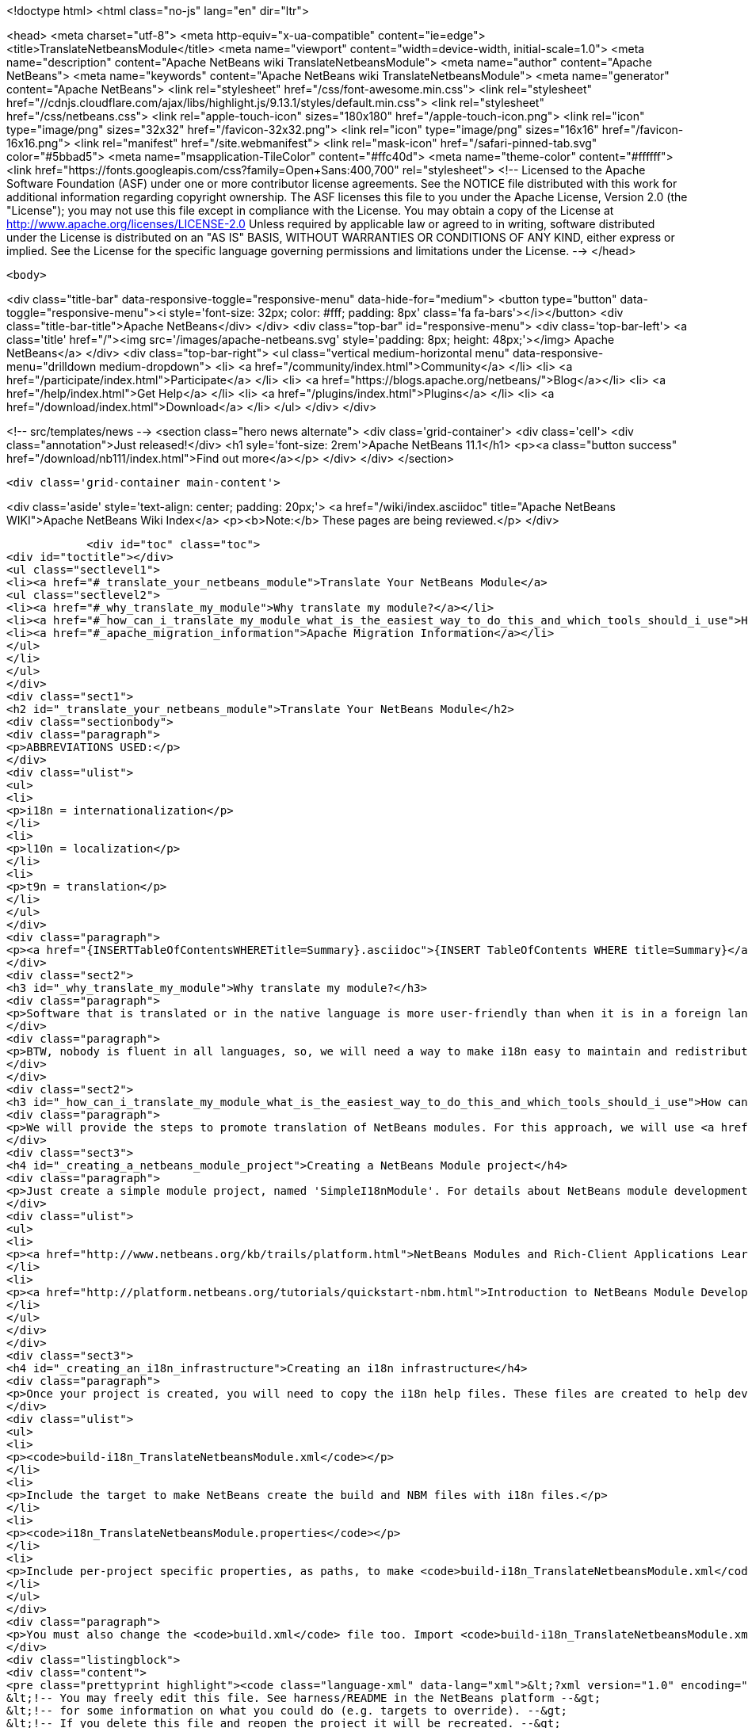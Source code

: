 

<!doctype html>
<html class="no-js" lang="en" dir="ltr">
    
<head>
    <meta charset="utf-8">
    <meta http-equiv="x-ua-compatible" content="ie=edge">
    <title>TranslateNetbeansModule</title>
    <meta name="viewport" content="width=device-width, initial-scale=1.0">
    <meta name="description" content="Apache NetBeans wiki TranslateNetbeansModule">
    <meta name="author" content="Apache NetBeans">
    <meta name="keywords" content="Apache NetBeans wiki TranslateNetbeansModule">
    <meta name="generator" content="Apache NetBeans">
    <link rel="stylesheet" href="/css/font-awesome.min.css">
     <link rel="stylesheet" href="//cdnjs.cloudflare.com/ajax/libs/highlight.js/9.13.1/styles/default.min.css"> 
    <link rel="stylesheet" href="/css/netbeans.css">
    <link rel="apple-touch-icon" sizes="180x180" href="/apple-touch-icon.png">
    <link rel="icon" type="image/png" sizes="32x32" href="/favicon-32x32.png">
    <link rel="icon" type="image/png" sizes="16x16" href="/favicon-16x16.png">
    <link rel="manifest" href="/site.webmanifest">
    <link rel="mask-icon" href="/safari-pinned-tab.svg" color="#5bbad5">
    <meta name="msapplication-TileColor" content="#ffc40d">
    <meta name="theme-color" content="#ffffff">
    <link href="https://fonts.googleapis.com/css?family=Open+Sans:400,700" rel="stylesheet"> 
    <!--
        Licensed to the Apache Software Foundation (ASF) under one
        or more contributor license agreements.  See the NOTICE file
        distributed with this work for additional information
        regarding copyright ownership.  The ASF licenses this file
        to you under the Apache License, Version 2.0 (the
        "License"); you may not use this file except in compliance
        with the License.  You may obtain a copy of the License at
        http://www.apache.org/licenses/LICENSE-2.0
        Unless required by applicable law or agreed to in writing,
        software distributed under the License is distributed on an
        "AS IS" BASIS, WITHOUT WARRANTIES OR CONDITIONS OF ANY
        KIND, either express or implied.  See the License for the
        specific language governing permissions and limitations
        under the License.
    -->
</head>


    <body>
        

<div class="title-bar" data-responsive-toggle="responsive-menu" data-hide-for="medium">
    <button type="button" data-toggle="responsive-menu"><i style='font-size: 32px; color: #fff; padding: 8px' class='fa fa-bars'></i></button>
    <div class="title-bar-title">Apache NetBeans</div>
</div>
<div class="top-bar" id="responsive-menu">
    <div class='top-bar-left'>
        <a class='title' href="/"><img src='/images/apache-netbeans.svg' style='padding: 8px; height: 48px;'></img> Apache NetBeans</a>
    </div>
    <div class="top-bar-right">
        <ul class="vertical medium-horizontal menu" data-responsive-menu="drilldown medium-dropdown">
            <li> <a href="/community/index.html">Community</a> </li>
            <li> <a href="/participate/index.html">Participate</a> </li>
            <li> <a href="https://blogs.apache.org/netbeans/">Blog</a></li>
            <li> <a href="/help/index.html">Get Help</a> </li>
            <li> <a href="/plugins/index.html">Plugins</a> </li>
            <li> <a href="/download/index.html">Download</a> </li>
        </ul>
    </div>
</div>


        
<!-- src/templates/news -->
<section class="hero news alternate">
    <div class='grid-container'>
        <div class='cell'>
            <div class="annotation">Just released!</div>
            <h1 syle='font-size: 2rem'>Apache NetBeans 11.1</h1>
            <p><a class="button success" href="/download/nb111/index.html">Find out more</a></p>
        </div>
    </div>
</section>

        <div class='grid-container main-content'>
            
<div class='aside' style='text-align: center; padding: 20px;'>
    <a href="/wiki/index.asciidoc" title="Apache NetBeans WIKI">Apache NetBeans Wiki Index</a>
    <p><b>Note:</b> These pages are being reviewed.</p>
</div>

            <div id="toc" class="toc">
<div id="toctitle"></div>
<ul class="sectlevel1">
<li><a href="#_translate_your_netbeans_module">Translate Your NetBeans Module</a>
<ul class="sectlevel2">
<li><a href="#_why_translate_my_module">Why translate my module?</a></li>
<li><a href="#_how_can_i_translate_my_module_what_is_the_easiest_way_to_do_this_and_which_tools_should_i_use">How can I translate my module? What is the easiest way to do this and which tools should I use?</a></li>
<li><a href="#_apache_migration_information">Apache Migration Information</a></li>
</ul>
</li>
</ul>
</div>
<div class="sect1">
<h2 id="_translate_your_netbeans_module">Translate Your NetBeans Module</h2>
<div class="sectionbody">
<div class="paragraph">
<p>ABBREVIATIONS USED:</p>
</div>
<div class="ulist">
<ul>
<li>
<p>i18n = internationalization</p>
</li>
<li>
<p>l10n = localization</p>
</li>
<li>
<p>t9n = translation</p>
</li>
</ul>
</div>
<div class="paragraph">
<p><a href="{INSERTTableOfContentsWHERETitle=Summary}.asciidoc">{INSERT TableOfContents WHERE title=Summary}</a></p>
</div>
<div class="sect2">
<h3 id="_why_translate_my_module">Why translate my module?</h3>
<div class="paragraph">
<p>Software that is translated or in the native language is more user-friendly than when it is in a foreign language. It is really good if we can have applications translated for all users. More and more users will prefer our applications instead of a foreign language version. This is the same for NetBeans modules. When you have an internationalized (i18n) or localized (l10n) module, more users will consider using your module. Think about that!!</p>
</div>
<div class="paragraph">
<p>BTW, nobody is fluent in all languages, so, we will need a way to make i18n easy to maintain and redistribute for people that can help with our translations, such as friends and contributors in other countries. This is one of the great things about open-source; you can get help from contributors to test and translate your open-source project. And, it can also help a translation vendor who might work on your commercial project too. In any case, we will need an infrastructure to make this workflow easy for developers and translators.</p>
</div>
</div>
<div class="sect2">
<h3 id="_how_can_i_translate_my_module_what_is_the_easiest_way_to_do_this_and_which_tools_should_i_use">How can I translate my module? What is the easiest way to do this and which tools should I use?</h3>
<div class="paragraph">
<p>We will provide the steps to promote translation of NetBeans modules. For this approach, we will use <a href="http://www.omegat.org/omegat/omegat.html">OmegaT</a> tool. The following steps will describe how you can configure your environment to make localization easier to maintain and redistribute to other translators.</p>
</div>
<div class="sect3">
<h4 id="_creating_a_netbeans_module_project">Creating a NetBeans Module project</h4>
<div class="paragraph">
<p>Just create a simple module project, named 'SimpleI18nModule'. For details about NetBeans module development, see:</p>
</div>
<div class="ulist">
<ul>
<li>
<p><a href="http://www.netbeans.org/kb/trails/platform.html">NetBeans Modules and Rich-Client Applications Learning Trail</a></p>
</li>
<li>
<p><a href="http://platform.netbeans.org/tutorials/quickstart-nbm.html">Introduction to NetBeans Module Development</a></p>
</li>
</ul>
</div>
</div>
<div class="sect3">
<h4 id="_creating_an_i18n_infrastructure">Creating an i18n infrastructure</h4>
<div class="paragraph">
<p>Once your project is created, you will need to copy the i18n help files. These files are created to help develpers make i18n easier. The new files are:</p>
</div>
<div class="ulist">
<ul>
<li>
<p><code>build-i18n_TranslateNetbeansModule.xml</code></p>
</li>
<li>
<p>Include the target to make NetBeans create the build and NBM files with i18n files.</p>
</li>
<li>
<p><code>i18n_TranslateNetbeansModule.properties</code></p>
</li>
<li>
<p>Include per-project specific properties, as paths, to make <code>build-i18n_TranslateNetbeansModule.xml</code> useful. See the file comments to details about each property.</p>
</li>
</ul>
</div>
<div class="paragraph">
<p>You must also change the <code>build.xml</code> file too. Import <code>build-i18n_TranslateNetbeansModule.xml</code> files instead of <code>nbproject/build-impl.xml</code>. The new <code>build.xml</code> file is something like this:</p>
</div>
<div class="listingblock">
<div class="content">
<pre class="prettyprint highlight"><code class="language-xml" data-lang="xml">&lt;?xml version="1.0" encoding="UTF-8"?&gt;
&lt;!-- You may freely edit this file. See harness/README in the NetBeans platform --&gt;
&lt;!-- for some information on what you could do (e.g. targets to override). --&gt;
&lt;!-- If you delete this file and reopen the project it will be recreated. --&gt;
&lt;project name="org.yourorghere.simplei18nmodule" default="netbeans" basedir="."&gt;
    &lt;description&gt;Builds, tests, and runs the project org.yourorghere.simplei18nmodule.&lt;/description&gt;
    &lt;!--import file="nbproject/build-impl.xml"/--&gt;
    &lt;import file="build-i18n_TranslateNetbeansModule.xml"/&gt;
&lt;/project&gt;</code></pre>
</div>
</div>
<div class="paragraph">
<p>The structure of your project is now something like this:</p>
</div>
<div class="paragraph">
<p><span class="image"><img src="project-struct_TranslateNetbeansModule.gif" alt="project struct TranslateNetbeansModule"></span></p>
</div>
<div class="paragraph">
<p>Now, the infrastructure for your project is done. You can develop your module as you wish and, when it is time for translation, the new targets from <code>build-i18n_TranslateNetbeansModule.xml</code> will be required.</p>
</div>
</div>
<div class="sect3">
<h4 id="_translating_the_new_module">Translating the new module</h4>
<div class="paragraph">
<p>To do the translation, previously stated, you will need the OmegaT Translation Editor. For example, we will use version 1.6.1. You can get started on OmegaT in <a href="http://translatedfiles.netbeans.org/docs/HOWTOs/How-to-translate-NetBeans-using-OmegaT.html">How to translate NetBeans IDE using OmegaT</a>.
Before creating new OmegaT project(s), you will use the following structure in your module folder:</p>
</div>
<div class="paragraph">
<p><span class="image"><img src="project-struct-i18n_TranslateNetbeansModule.gif" alt="project struct i18n TranslateNetbeansModule"></span></p>
</div>
<div class="paragraph">
<p>The two highlighted folders are designed for i18n operations. <code>omegat</code> folder is designed to maintain the original OmegaT projects. For example, you will need a project for each language you will translate your module into. So, the suggestion is to create a default module, with the English to English language (or &lt;native&gt; to &lt;native&gt; language, assuming that module is created in &lt;native&gt; by default) to make the bases for the specific-language translation modules.</p>
</div>
<div class="paragraph">
<p>The <code>translatedfiles</code> folder will contain the translated files from the OmegaT project; in other words, all <code>javahelp</code> and <code>src</code> translated files (<code>target</code> files). The <code>omegat</code> and <code>translatedfiles</code> folder can be renamed to any other name, so you just need to update <code>i18n.basedir</code> and <code>translatedfiles.basedir</code> properties in the <code>i18n_TranslateNetbeansModule.properties</code> file. It is not necessary create these folders manually. There is a helper target on <code>build-i18n_TranslateNetbeansModule.xml</code> named <code>i18n-setup-project</code>, which creates all necessary folders, based on your <code>i18n_TranslateNetbeansModule.properties</code> file.</p>
</div>
<div class="paragraph">
<p>After creating your folder structure, create a new OnegaT project on the <code>omegat</code> folder, that will be the translation base project for all languages. Follow the <a href="http://translatedfiles.netbeans.org/docs/HOWTOs/How-to-translate-NetBeans-using-OmegaT.html">How to translate NetBeans IDE using OmegaT</a> tutorial to learn about creating your project.
{{warning|
If you are using JavaHelp on your module, you will need an additional change to your OmegaT settings.
Add a new pattern on your File Filters &gt; Text Files:</p>
</div>
<div class="listingblock">
<div class="content">
<pre class="prettyprint highlight"><code class="language-java" data-lang="java">Source Filename Pattern: *toc.xml
Source File Encoding: &lt;auto&gt;
Target File Encoding: UTF-8
Target Filename Pattern: ${nameOnly}_${targetLocale}.${extension}</code></pre>
</div>
</div>
<div class="paragraph">
<p>}}
Now, OmegaT will request you to import source files. Just cancel this operation. Now, run the <code>i18n-update-omegat-source</code> on the <code>build-i18n_TranslateNetbeansModule.xml</code> build file. If your <code>i18n.default.name</code> property is correctly defined, your OmegaT project sources will be updated. Now, just copy your default project, and create a new project, e.g omegat-pt_BR (for Brazilian Portuguese translations) or omegat-ja for Japanese, and open it on OmegaT, configure its properties, as target language and so on.</p>
</div>
<div class="paragraph">
<p>When you finish the translation, just have OmegaT generate your target files and NetBeans rebuild your project. Then run your project to see the results.</p>
</div>
</div>
<div class="sect3">
<h4 id="_contact_and_support">Contact and support</h4>
<div class="paragraph">
<p>If you have any problem or need help to translate into any other language, please contact <a href="mailto:dev@translatedfiles.netbeans.org">dev@translatedfiles.netbeans.org</a>. If you wish help maintaining the NetBeans IDE and modules in your language, visit us at <a href="http://translatedfiles.netbeans.org/">http://translatedfiles.netbeans.org/</a>.
&lt;hr/&gt;</p>
</div>
</div>
</div>
<div class="sect2">
<h3 id="_apache_migration_information">Apache Migration Information</h3>
<div class="paragraph">
<p>The content in this page was kindly donated by Oracle Corp. to the
Apache Software Foundation.</p>
</div>
<div class="paragraph">
<p>This page was exported from <a href="http://wiki.netbeans.org/TranslateNetbeansModule">http://wiki.netbeans.org/TranslateNetbeansModule</a> ,
that was last modified by NetBeans user Admin
on 2009-11-05T17:04:49Z.</p>
</div>
<div class="paragraph">
<p><strong>NOTE:</strong> This document was automatically converted to the AsciiDoc format on 2018-02-07, and needs to be reviewed.</p>
</div>
</div>
</div>
</div>
            
<section class='tools'>
    <ul class="menu align-center">
        <li><a title="Facebook" href="https://www.facebook.com/NetBeans"><i class="fa fa-md fa-facebook"></i></a></li>
        <li><a title="Twitter" href="https://twitter.com/netbeans"><i class="fa fa-md fa-twitter"></i></a></li>
        <li><a title="Github" href="https://github.com/apache/netbeans"><i class="fa fa-md fa-github"></i></a></li>
        <li><a title="YouTube" href="https://www.youtube.com/user/netbeansvideos"><i class="fa fa-md fa-youtube"></i></a></li>
        <li><a title="Slack" href="https://tinyurl.com/netbeans-slack-signup/"><i class="fa fa-md fa-slack"></i></a></li>
        <li><a title="JIRA" href="https://issues.apache.org/jira/projects/NETBEANS/summary"><i class="fa fa-mf fa-bug"></i></a></li>
    </ul>
    <ul class="menu align-center">
        
        <li><a href="https://github.com/apache/netbeans-website/blob/master/netbeans.apache.org/src/content/wiki/TranslateNetbeansModule.asciidoc" title="See this page in github"><i class="fa fa-md fa-edit"></i> See this page in GitHub.</a></li>
    </ul>
</section>

        </div>
        

<div class='grid-container incubator-area' style='margin-top: 64px'>
    <div class='grid-x grid-padding-x'>
        <div class='large-auto cell text-center'>
            <a href="https://www.apache.org/">
                <img style="width: 320px" title="Apache Software Foundation" src="/images/asf_logo_wide.svg" />
            </a>
        </div>
        <div class='large-auto cell text-center'>
            <a href="https://www.apache.org/events/current-event.html">
               <img style="width:234px; height: 60px;" title="Apache Software Foundation current event" src="https://www.apache.org/events/current-event-234x60.png"/>
            </a>
        </div>
    </div>
</div>
<footer>
    <div class="grid-container">
        <div class="grid-x grid-padding-x">
            <div class="large-auto cell">
                
                <h1><a href="/about/index.html">About</a></h1>
                <ul>
                    <li><a href="https://www.apache.org/foundation/thanks.html">Thanks</a></li>
                    <li><a href="https://www.apache.org/foundation/sponsorship.html">Sponsorship</a></li>
                    <li><a href="https://www.apache.org/security/">Security</a></li>
                </ul>
            </div>
            <div class="large-auto cell">
                <h1><a href="/community/index.html">Community</a></h1>
                <ul>
                    <li><a href="/community/mailing-lists.html">Mailing lists</a></li>
                    <li><a href="/community/committer.html">Becoming a committer</a></li>
                    <li><a href="/community/events.html">NetBeans Events</a></li>
                    <li><a href="https://www.apache.org/events/current-event.html">Apache Events</a></li>
                </ul>
            </div>
            <div class="large-auto cell">
                <h1><a href="/participate/index.html">Participate</a></h1>
                <ul>
                    <li><a href="/participate/submit-pr.html">Submitting Pull Requests</a></li>
                    <li><a href="/participate/report-issue.html">Reporting Issues</a></li>
                    <li><a href="/participate/index.html#documentation">Improving the documentation</a></li>
                </ul>
            </div>
            <div class="large-auto cell">
                <h1><a href="/help/index.html">Get Help</a></h1>
                <ul>
                    <li><a href="/help/index.html#documentation">Documentation</a></li>
                    <li><a href="/wiki/index.asciidoc">Wiki</a></li>
                    <li><a href="/help/index.html#support">Community Support</a></li>
                    <li><a href="/help/commercial-support.html">Commercial Support</a></li>
                </ul>
            </div>
            <div class="large-auto cell">
                <h1><a href="/download/nb110/nb110.html">Download</a></h1>
                <ul>
                    <li><a href="/download/index.html">Releases</a></li>                    
                    <li><a href="/plugins/index.html">Plugins</a></li>
                    <li><a href="/download/index.html#source">Building from source</a></li>
                    <li><a href="/download/index.html#previous">Previous releases</a></li>
                </ul>
            </div>
        </div>
    </div>
</footer>
<div class='footer-disclaimer'>
    <div class="footer-disclaimer-content">
        <p>Copyright &copy; 2017-2019 <a href="https://www.apache.org">The Apache Software Foundation</a>.</p>
        <p>Licensed under the Apache <a href="https://www.apache.org/licenses/">license</a>, version 2.0</p>
        <div style='max-width: 40em; margin: 0 auto'>
            <p>Apache, Apache NetBeans, NetBeans, the Apache feather logo and the Apache NetBeans logo are trademarks of <a href="https://www.apache.org">The Apache Software Foundation</a>.</p>
            <p>Oracle and Java are registered trademarks of Oracle and/or its affiliates.</p>
        </div>
        
    </div>
</div>



        <script src="/js/vendor/jquery-3.2.1.min.js"></script>
        <script src="/js/vendor/what-input.js"></script>
        <script src="/js/vendor/jquery.colorbox-min.js"></script>
        <script src="/js/vendor/foundation.min.js"></script>
        <script src="/js/netbeans.js"></script>
        <script>
            
            $(function(){ $(document).foundation(); });
        </script>
        
        <script src="https://cdnjs.cloudflare.com/ajax/libs/highlight.js/9.13.1/highlight.min.js"></script>
        <script>
         $(document).ready(function() { $("pre code").each(function(i, block) { hljs.highlightBlock(block); }); }); 
        </script>
        

    </body>
</html>
